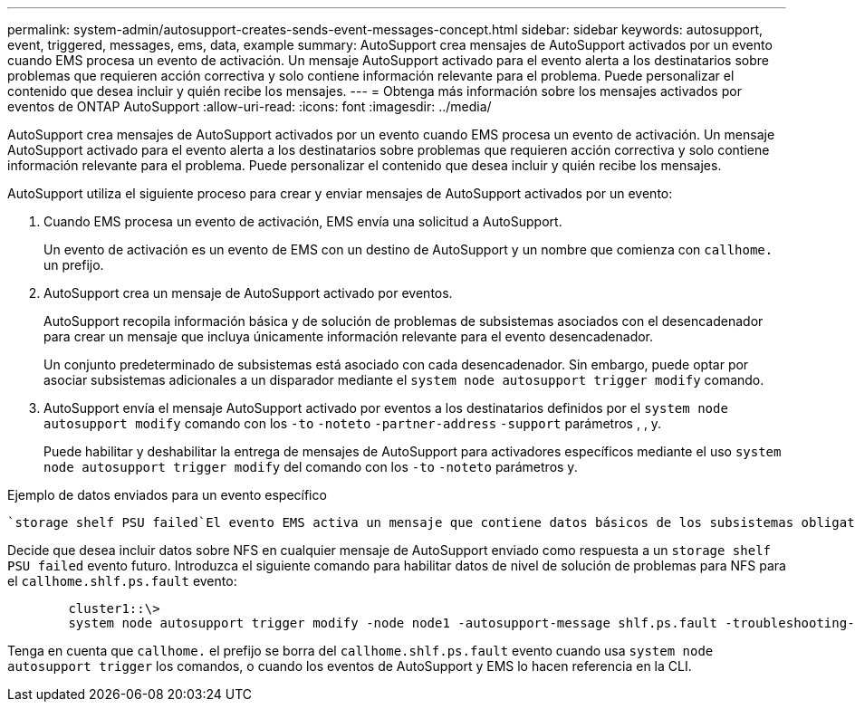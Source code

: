 ---
permalink: system-admin/autosupport-creates-sends-event-messages-concept.html 
sidebar: sidebar 
keywords: autosupport, event, triggered, messages, ems, data, example 
summary: AutoSupport crea mensajes de AutoSupport activados por un evento cuando EMS procesa un evento de activación. Un mensaje AutoSupport activado para el evento alerta a los destinatarios sobre problemas que requieren acción correctiva y solo contiene información relevante para el problema. Puede personalizar el contenido que desea incluir y quién recibe los mensajes. 
---
= Obtenga más información sobre los mensajes activados por eventos de ONTAP AutoSupport
:allow-uri-read: 
:icons: font
:imagesdir: ../media/


[role="lead"]
AutoSupport crea mensajes de AutoSupport activados por un evento cuando EMS procesa un evento de activación. Un mensaje AutoSupport activado para el evento alerta a los destinatarios sobre problemas que requieren acción correctiva y solo contiene información relevante para el problema. Puede personalizar el contenido que desea incluir y quién recibe los mensajes.

AutoSupport utiliza el siguiente proceso para crear y enviar mensajes de AutoSupport activados por un evento:

. Cuando EMS procesa un evento de activación, EMS envía una solicitud a AutoSupport.
+
Un evento de activación es un evento de EMS con un destino de AutoSupport y un nombre que comienza con `callhome.` un prefijo.

. AutoSupport crea un mensaje de AutoSupport activado por eventos.
+
AutoSupport recopila información básica y de solución de problemas de subsistemas asociados con el desencadenador para crear un mensaje que incluya únicamente información relevante para el evento desencadenador.

+
Un conjunto predeterminado de subsistemas está asociado con cada desencadenador. Sin embargo, puede optar por asociar subsistemas adicionales a un disparador mediante el `system node autosupport trigger modify` comando.

. AutoSupport envía el mensaje AutoSupport activado por eventos a los destinatarios definidos por el `system node autosupport modify` comando con los `-to` `-noteto` `-partner-address` `-support` parámetros , , y.
+
Puede habilitar y deshabilitar la entrega de mensajes de AutoSupport para activadores específicos mediante el uso `system node autosupport trigger modify` del comando con los `-to` `-noteto` parámetros y.



.Ejemplo de datos enviados para un evento específico
 `storage shelf PSU failed`El evento EMS activa un mensaje que contiene datos básicos de los subsistemas obligatorios, de archivos de registro, de almacenamiento, RAID, HA, plataforma y red, y datos de solución de problemas de los subsistemas obligatorios, de archivos de registro y de almacenamiento.

Decide que desea incluir datos sobre NFS en cualquier mensaje de AutoSupport enviado como respuesta a un `storage shelf PSU failed` evento futuro. Introduzca el siguiente comando para habilitar datos de nivel de solución de problemas para NFS para el `callhome.shlf.ps.fault` evento:

[listing]
----

        cluster1::\>
        system node autosupport trigger modify -node node1 -autosupport-message shlf.ps.fault -troubleshooting-additional nfs
----
Tenga en cuenta que `callhome.` el prefijo se borra del `callhome.shlf.ps.fault` evento cuando usa `system node autosupport trigger` los comandos, o cuando los eventos de AutoSupport y EMS lo hacen referencia en la CLI.
